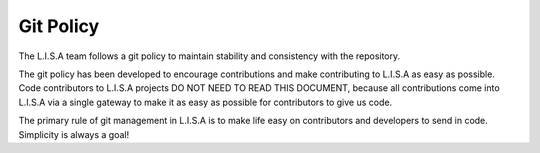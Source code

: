 ==========
Git Policy
==========

The L.I.S.A team follows a git policy to maintain stability and consistency
with the repository.

The git policy has been developed to encourage contributions and make contributing
to L.I.S.A as easy as possible. Code contributors to L.I.S.A projects DO NOT NEED
TO READ THIS DOCUMENT, because all contributions come into L.I.S.A via a single
gateway to make it as easy as possible for contributors to give us code.

The primary rule of git management in L.I.S.A is to make life easy on
contributors and developers to send in code. Simplicity is always a goal!